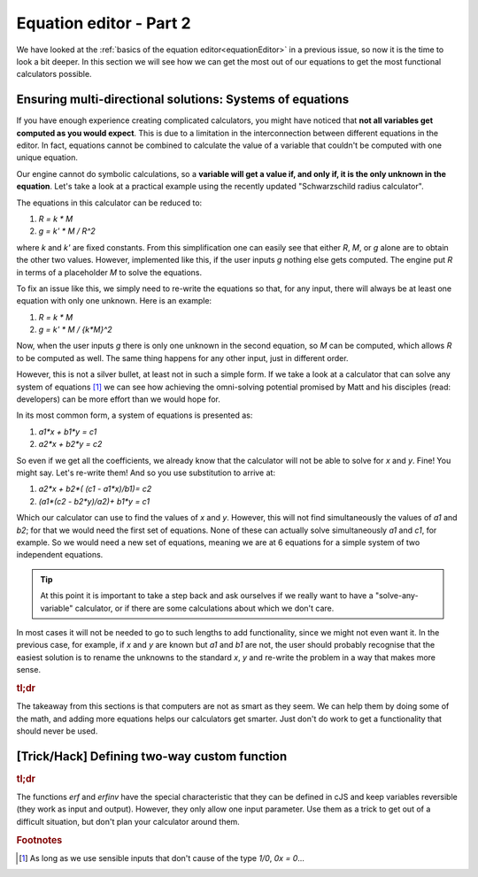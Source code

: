 .. _equationEditor2:

Equation editor - Part 2
===================================

We have looked at the :ref:`basics of the equation editor<equationEditor>` in a previous issue, so now it is the time to look a bit deeper. In this section we will see how we can get the most out of our equations to get the most functional calculators possible. 

Ensuring multi-directional solutions: Systems of equations
----------------------------------------------------------

If you have enough experience creating complicated calculators, you might have noticed that **not all variables get computed as you would expect**. This is due to a limitation in the interconnection between different equations in the editor. In fact, equations cannot be combined to calculate the value of a variable that couldn't be computed with one unique equation.

Our engine cannot do symbolic calculations, so a **variable will get a value if, and only if, it is the only unknown in the equation**. Let's take a look at a practical example using the recently updated "Schwarzschild radius calculator".

The equations in this calculator can be reduced to: 

#. `R = k * M`
#. `g = k' * M / R^2`

where `k` and `k'` are fixed constants. From this simplification one can easily see that either `R`, `M`, or `g` alone are to obtain the other two values. However, implemented like this, if the user inputs `g` nothing else gets computed. The engine put `R` in terms of a placeholder `M` to solve the equations. 

To fix an issue like this, we simply need to re-write the equations so that, for any input, there will always be at least one equation with only one unknown. Here is an example:

#. `R = k * M`
#. `g = k' * M / {k*M}^2`

Now, when the user inputs `g` there is only one unknown in the second equation, so `M` can be computed, which allows `R` to be computed as well. The same thing happens for any other input, just in different order.

.. seealso::
  The most clear example of this lack of interconnection between equations is to compare the published version of the `Schwarzschild radius calculator <https://www.omnicalculator.com/physics/schwarzschild-radius>`__ with the `"limited" version of that same calculator <https://bb.omnicalculator.com/#/calculators/2617>`__ made for demonstration purposes. Pay close attention to how the 'Gravitational field' can (not) change the values of the other variables depending on the implementation.


However, this is not a silver bullet, at least not in such a simple form. If we take a look at a calculator that can solve any system of equations [#f1]_  we can see how achieving the omni-solving potential promised by Matt and his disciples (read: developers) can be more effort than we would hope for.

In its most common form, a system of equations is presented as:

#. `a1*x + b1*y = c1`
#. `a2*x + b2*y = c2`

So even if we get all the coefficients, we already know that the calculator will not be able to solve for `x` and `y`. Fine! You might say. Let's re-write them! And so you use substitution to arrive at:

#. `a2*x + b2*( (c1 - a1*x)/b1)= c2`
#. `(a1*(c2 - b2*y)/a2)+ b1*y = c1`

Which our calculator can use to find the values of `x` and `y`. However, this will not find simultaneously the values of `a1` and `b2`; for that we would need the first set of equations. None of these can actually solve simultaneously `a1` and `c1`, for example. So we would need a new set of equations, meaning we are at 6 equations for a simple system of two independent equations.

.. tip::
  At this point it is important to take a step back and ask ourselves if we really want to have a "solve-any-variable" calculator, or if there are some calculations about which we don't care. 

In most cases it will not be needed to go to such lengths to add functionality, since we might not even want it. In the previous case, for example, if `x` and `y` are known but `a1` and `b1` are not, the user should probably recognise that the easiest solution is to rename the unknowns to the standard `x`, `y` and re-write the problem in a way that makes more sense.

.. seealso::
  This example can be found in calculator form as the `Systems of Equations calculator <https://bb.omnicalculator.com/#/calculators/2654>`__ in BB.


.. rubric:: tl;dr

The takeaway from this sections is that computers are not as smart as they seem. We can help them by doing some of the math, and adding more equations helps our calculators get smarter. Just don't do work to get a functionality that should never be used.  

[Trick/Hack] Defining two-way custom function
---------------------------------------------

.. rubric:: tl;dr
The functions `erf` and `erfinv` have the special characteristic that they can be defined in cJS and keep variables reversible (they work as input and output). However, they only allow one input parameter. Use them as a trick to get out of a difficult situation, but don't plan your calculator around them.

.. rubric:: Footnotes
.. [#f1] As long as we use sensible inputs that don't cause of the type `1/0`, `0x = 0`...
